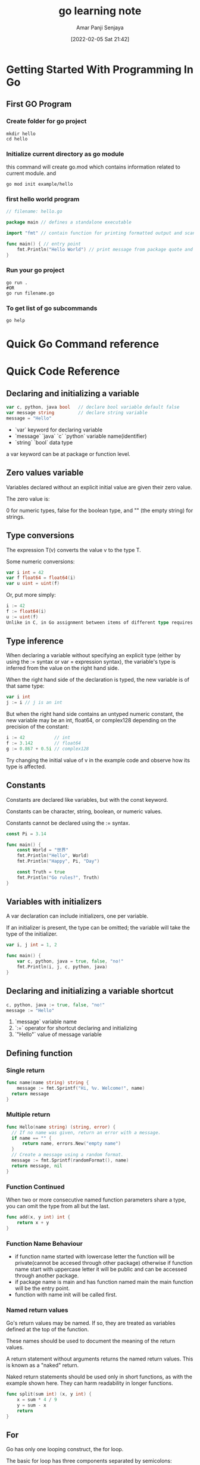 :PROPERTIES:
:ID:       cdfa93f9-bc62-45ae-b335-b6b88968043c
:END:
#+title: go learning note
#+date: [2022-02-05 Sat 21:42]
#+author: Amar Panji Senjaya

* Getting Started With Programming In Go
** First GO Program
*** Create folder for go project
#+begin_src shell
  mkdir hello
  cd hello
#+end_src

*** Initialize current directory as go module
this command will create go.mod which contains information related to current module. and 
#+begin_src shell
  go mod init example/hello
#+end_src

*** first hello world program
#+begin_src go
  // filename: hello.go

  package main // defines a standalone executable

  import "fmt" // contain function for printing formatted output and scanning input

  func main() { // entry point
      fmt.Println("Hello World") // print message from package quote and Go function
  }
#+end_src

*** Run your go project
#+begin_src shell
  go run .
  #OR
  go run filename.go
#+end_src

*** To get list of go subcommands
#+begin_src shell
  go help
#+end_src

* Quick Go Command reference
* Quick Code Reference
** Declaring and initializing a variable
#+begin_src go
  var c, python, java bool   // declare bool variable default false
  var message string         // declare string variable
  message = "Hello"
#+end_src
- `var` keyword for declaring variable
- `message` `java` `c` `python` variable name(identifier)
- `string` `bool` data type
a var keyword can be at package or function level.

** Zero values variable
Variables declared without an explicit initial value are given their zero value.

The zero value is:

0 for numeric types,
false for the boolean type, and
"" (the empty string) for strings.

** Type conversions
The expression T(v) converts the value v to the type T.

Some numeric conversions:
#+begin_src go
var i int = 42
var f float64 = float64(i)
var u uint = uint(f)
#+end_src
Or, put more simply:
#+begin_src go
i := 42
f := float64(i)
u := uint(f)
Unlike in C, in Go assignment between items of different type requires an explicit conversion. Try removing the float64 or uint conversions in the example and see what happens.
#+end_src

** Type inference
When declaring a variable without specifying an explicit type (either by using the := syntax or var = expression syntax), the variable's type is inferred from the value on the right hand side.

When the right hand side of the declaration is typed, the new variable is of that same type:

#+begin_src go
  var i int
  j := i // j is an int
#+end_src
  But when the right hand side contains an untyped numeric constant, the new variable may be an int, float64, or complex128 depending on the precision of the constant:

#+begin_src go
  i := 42           // int
  f := 3.142        // float64
  g := 0.867 + 0.5i // complex128
#+end_src
Try changing the initial value of v in the example code and observe how its type is affected.

** Constants
Constants are declared like variables, but with the const keyword.

Constants can be character, string, boolean, or numeric values.

Constants cannot be declared using the := syntax.
#+begin_src go
const Pi = 3.14

func main() {
	const World = "世界"
	fmt.Println("Hello", World)
	fmt.Println("Happy", Pi, "Day")

	const Truth = true
	fmt.Println("Go rules?", Truth)
}
#+end_src

** Variables with initializers
A var declaration can include initializers, one per variable.

If an initializer is present, the type can be omitted; the variable will take the type of the initializer.
#+begin_src go
  var i, j int = 1, 2

  func main() {
	  var c, python, java = true, false, "no!"
	  fmt.Println(i, j, c, python, java)
  }
#+end_src

** Declaring and initializing a variable shortcut
#+begin_src go
  c, python, java := true, false, "no!"
  message := "Hello"
#+end_src
1. `message` variable name
2. `:=` operator for shortcut declaring and initializing
3. `"Hello"` value of message variable
   
** Defining function
*** Single return
#+begin_src go
  func name(name string) string {
	  message := fmt.Sprintf("Hi, %v. Welcome!", name)
    return message
  }
#+end_src

*** Multiple return
#+begin_src go
  func Hello(name string) (string, error) {
    // If no name was given, return an error with a message.
    if name == "" {
        return name, errors.New("empty name")
    }
    // Create a message using a random format.
    message := fmt.Sprintf(randomFormat(), name)
    return message, nil
  }
#+end_src

*** Function Continued
When two or more consecutive named function parameters share a type, you can omit the type from all but the last.
#+begin_src go
func add(x, y int) int {
	return x + y
}
#+end_src

*** Function Name Behaviour
- if function name started with lowercase letter the function will be private(cannot be accesed through other package) otherwise if function name start with uppercase letter it will be public and can be accessed through another package.
- if package name is main and has function named main the main function will be the entry point.
- function with name init will be called first.

*** Named return values
Go's return values may be named. If so, they are treated as variables defined at the top of the function.

These names should be used to document the meaning of the return values.

A return statement without arguments returns the named return values. This is known as a "naked" return.

Naked return statements should be used only in short functions, as with the example shown here. They can harm readability in longer functions.
#+begin_src go
func split(sum int) (x, y int) {
	x = sum * 4 / 9
	y = sum - x
	return
}
#+end_src

** For
Go has only one looping construct, the for loop.

The basic for loop has three components separated by semicolons:

the init statement: executed before the first iteration
the condition expression: evaluated before every iteration
the post statement: executed at the end of every iteration
The init statement will often be a short variable declaration, and the variables declared there are visible only in the scope of the for statement.

The loop will stop iterating once the boolean condition evaluates to false.

Note: Unlike other languages like C, Java, or JavaScript there are no parentheses surrounding the three components of the for statement and the braces { } are always required.
#+begin_src go
func main() {
	sum := 0
	for i := 0; i < 10; i++ {
		fmt.Printf("V = %v + %v\n", sum, i)
		sum += i
	}
	fmt.Println(sum)
}
#+end_src

*** The init and post statements are optional.

#+begin_src go
func main() {
	sum := 1
	for ; sum < 1000; {
		sum += sum
	}
	fmt.Println(sum)
}
#+end_src

*** For is Go's "while"
At that point you can drop the semicolons: C's while is spelled for in Go.

#+begin_src go
func main() {
	sum := 1
	for sum < 1000 {
		sum += sum
	}
	fmt.Println(sum)
}
#+end_src

*** Forever
If you omit the loop condition it loops forever, so an infinite loop is compactly expressed.


func main() {
	for {
	}
}
#+end_src
** If
Go's if statements are like its for loops; the expression need not be surrounded by parentheses ( ) but the braces { } are required.
#+begin_src go
import (
	"fmt"
	"math"
)

func sqrt(x float64) string {
	if x < 0 {
		return sqrt(-x) + "i"
	}
	return fmt.Sprint(math.Sqrt(x))
}

func main() {
	fmt.Println(sqrt(2), sqrt(-4))
}
#+end_src

*** If with a short statement
Like for, the if statement can start with a short statement to execute before the condition.

Variables declared by the statement are only in scope until the end of the if.

(Try using v in the last return statement.)

#+begin_src go
func pow(x, n, lim float64) float64 {
	if v := math.Pow(x, n); v < lim {
		return v
	}
	return lim
}

func main() {
	fmt.Println(
		pow(3, 2, 10),
		pow(3, 3, 20),
	)
}
#+end_src

*** If and else
Variables declared inside an if short statement are also available inside any of the else blocks.

(Both calls to pow return their results before the call to fmt.Println in main begins.)

#+begin_src go
func pow(x, n, lim float64) float64 {
	if v := math.Pow(x, n); v < lim {
		return v
	} else {
		fmt.Printf("%g >= %g\n", v, lim)
	}
	// can't use v here, though
	return lim
}

func main() {
	fmt.Println(
		pow(3, 2, 10),
		pow(3, 3, 20),
	)
}
#+end_src

** Switch
A switch statement is a shorter way to write a sequence of if - else statements. It runs the first case whose value is equal to the condition expression.

Go's switch is like the one in C, C++, Java, JavaScript, and PHP, except that Go only runs the selected case, not all the cases that follow. In effect, the break statement that is needed at the end of each case in those languages is provided automatically in Go. Another important difference is that Go's switch cases need not be constants, and the values involved need not be integers.
#+begin_src go
import (
	"fmt"
	"runtime"
)

func main() {
	fmt.Print("Go runs on ")
	switch os := runtime.GOOS; os {
	case "darwin":
		fmt.Println("OS X.")
	case "linux":
		fmt.Println("Linux.")
	default:
		// freebsd, openbsd,
		// plan9, windows...
		fmt.Printf("%s.\n", os)
	}
}
#+end_src

** String formatting list
d - decimal integer
o - octal integer
O - octal integer with 0o prefix
b - binary integer
x - hexadecimal integer lowercase
X - hexadecimal integer uppercase
f - decimal floating point, lowercase
F - decimal floating point, uppercase
e - scientific notation (mantissa/exponent), lowercase
E - scientific notation (mantissa/exponent), uppercase
g - the shortest representation of %e or %f
G - the shortest representation of %E or %F
c - a character represented by the corresponding Unicode code point
q - a quoted character
U - Unicode escape sequence
t - the word true or false
s - a string
v - default format
#v - Go-syntax representation of the value
T - a Go-syntax representation of the type of the value
p - pointer address
% - a double %% prints a single %
** Pointers
Go has pointers. A pointer holds the memory address of a value.

The type *T is a pointer to a T value. Its zero value is nil.

var p *int
The & operator generates a pointer to its operand.

i := 42
p = &i
The * operator denotes the pointer's underlying value.

fmt.Println(*p) // read i through the pointer p
*p = 21         // set i through the pointer p
This is known as "dereferencing" or "indirecting".

Unlike C, Go has no pointer arithmetic.

#+begin_src go
func main() {
	i, j := 42, 2701
	
	var pi *int = &i;
	
	*pi = 13

	fmt.Println(i)

	p := &i         // point to i
	fmt.Println(*p) // read i through the pointer
	*p = 21         // set i through the pointer
	fmt.Println(i)  // see the new value of i

	p = &j         // point to j
	*p = *p / 37   // divide j through the pointer
	fmt.Println(j) // see the new value of j
}
#+end_src

** Struct Fields
Struct fields are accessed using a dot.
#+begin_src go
type Vertex struct {
	X int
	Y int
}

func main() {
	v := Vertex{1, 2}
	v.X = 4
	fmt.Println(v.X)
}
#+end_src

** Pointers to structs
Struct fields can be accessed through a struct pointer.

To access the field X of a struct when we have the struct pointer p we could write (*p).X. However, that notation is cumbersome, so the language permits us instead to write just p.X, without the explicit dereference.

#+begin_src go
package main

import "fmt"

type Vertex struct {
	X int
	Y int
}

func main() {
	v := Vertex{1, 2}
	p := &v
	p.X = 1e9
	fmt.Println(v)
}
#+end_src

** Struct Literals
A struct literal denotes a newly allocated struct value by listing the values of its fields.

You can list just a subset of fields by using the Name: syntax. (And the order of named fields is irrelevant.)

The special prefix & returns a pointer to the struct value.

#+begin_src go
import "fmt"

type Vertex struct {
	X, Y int
}

var (
	v1 = Vertex{1, 2}  // has type Vertex
	v2 = Vertex{X: 1}  // Y:0 is implicit
	v3 = Vertex{}      // X:0 and Y:0
	p  = &Vertex{1, 2} // has type *Vertex
)

func main() {
	fmt.Println(v1, p, v2, v3)
}
#+end_src

** Arrays
The type [n]T is an array of n values of type T.

The expression

var a [10]int
declares a variable a as an array of ten integers.

An array's length is part of its type, so arrays cannot be resized. This seems limiting, but don't worry; Go provides a convenient way of working with arrays.

#+begin_src  go
import "fmt"

func main() {
	var a [2]string
	a[0] = "Hello"
	a[1] = "World"
	fmt.Println(a[0], a[1])
	fmt.Println(a)

	primes := [6]int{2, 3, 5, 7, 11, 13}
	fmt.Println(primes)
}
#+end_src

** Slices
An array has a fixed size. A slice, on the other hand, is a dynamically-sized, flexible view into the elements of an array. In practice, slices are much more common than arrays.

The type []T is a slice with elements of type T.

A slice is formed by specifying two indices, a low and high bound, separated by a colon:

a[low : high]
This selects a half-open range which includes the first element, but excludes the last one.

The following expression creates a slice which includes elements 1 through 3 of a:

a[1:4]
#+begin_src go
import "fmt"

func main() {
	primes := [6]int{2, 3, 5, 7, 11, 13}

	var s []int = primes[1:4]
	fmt.Println(s)
	fmt.Printf("%T\n%T", s, primes)
}
#+end_src

** Slices are like references to arrays
A slice does not store any data, it just describes a section of an underlying array.

Changing the elements of a slice modifies the corresponding elements of its underlying array.

Other slices that share the same underlying array will see those changes.

#+begin_src go
import "fmt"

func main() {
	names := [4]string{
		"John",
		"Paul",
		"George",
		"Ringo",
	}
	fmt.Println(names)

	a := names[0:2]
	b := names[1:3]
	fmt.Println(a, b)

	b[0] = "XXX"
	fmt.Println(a, b)
	fmt.Println(names)
}
#+end_src

** Slice literals
A slice literal is like an array literal without the length.

This is an array literal:

[3]bool{true, true, false}
And this creates the same array as above, then builds a slice that references it:

[]bool{true, true, false}

#+begin_src go
import "fmt"

func main() {
	q := []int{2, 3, 5, 7, 11, 13}
	fmt.Println(q)

	r := []bool{true, false, true, true, false, true}
	fmt.Println(r)

	s := []struct {
		i int
		b bool
	}{
		{2, true},
		{3, false},
		{5, true},
		{7, true},
		{11, false},
		{13, true},
	}
	fmt.Println(s)
}
#+end_src

** Slice defaults
When slicing, you may omit the high or low bounds to use their defaults instead.

The default is zero for the low bound and the length of the slice for the high bound.

For the array

var a [10]int
these slice expressions are equivalent:

a[0:10]
a[:10]
a[0:]
a[:]

#+begin_src go
import "fmt"

func main() {
	s := []int{2, 3, 5, 7, 11, 13}

	s = s[1:4]
	fmt.Println(s)

	s = s[:2]
	fmt.Println(s)

	s = s[1:]
	fmt.Println(s)
}
#+end_src

** Slice length and capacity
A slice has both a length and a capacity.

The length of a slice is the number of elements it contains.

The capacity of a slice is the number of elements in the underlying array, counting from the first element in the slice.

The length and capacity of a slice s can be obtained using the expressions len(s) and cap(s).

You can extend a slice's length by re-slicing it, provided it has sufficient capacity. Try changing one of the slice operations in the example program to extend it beyond its capacity and see what happens.

#+begin_src go
import "fmt"

func main() {
	s := []int{2, 3, 5, 7, 11, 13}
	printSlice(s)

	// Slice the slice to give it zero length.
	s = s[:0]
	printSlice(s)

	// Extend its length.
	s = s[:4]
	printSlice(s)

	// Drop its first two values.
	s = s[2:]
	printSlice(s)
}

func printSlice(s []int) {
	fmt.Printf("len=%d cap=%d %v\n", len(s), cap(s), s)
}
#+end_src

** Nil slices
The zero value of a slice is nil.

A nil slice has a length and capacity of 0 and has no underlying array.

#+begin_src go
func main() {
	var s []int
	fmt.Println(s, len(s), cap(s))
	if s == nil {
		fmt.Println("nil!")
	}
}
#+end_src

** Creating a slice with make
Slices can be created with the built-in make function; this is how you create dynamically-sized arrays.

The make function allocates a zeroed array and returns a slice that refers to that array:

a := make([]int, 5)  // len(a)=5
To specify a capacity, pass a third argument to make:

b := make([]int, 0, 5) // len(b)=0, cap(b)=5

b = b[:cap(b)] // len(b)=5, cap(b)=5
b = b[1:]      // len(b)=4, cap(b)=4

#+begin_src go
import "fmt"

func main() {
	a := make([]int, 5)
	printSlice("a", a)

	b := make([]int, 0, 5)
	printSlice("b", b)

	c := b[:2]
	printSlice("c", c)

	d := c[2:5]
	printSlice("d", d)
}

func printSlice(s string, x []int) {
	fmt.Printf("%s len=%d cap=%d %v\n",
		s, len(x), cap(x), x)
}
#+end_src

** Slices of slices
Slices can contain any type, including other slices.
#+begin_src go
func main() {
	// Create a tic-tac-toe board.
	board := [][]string{
		[]string{"_", "_", "_"},
		[]string{"_", "_", "_"},
		[]string{"_", "_", "_"},
	}

	// The players take turns.
	board[0][0] = "X"
	board[2][2] = "O"
	board[1][2] = "X"
	board[1][0] = "O"
	board[0][2] = "X"

	for i := 0; i < len(board); i++ {
		fmt.Printf("%s\n", strings.Join(board[i], " | "))
		fmt.Println("---------")
	}
}
#+end_src

** Appending to a slice
It is common to append new elements to a slice, and so Go provides a built-in append function. The documentation of the built-in package describes append.

func append(s []T, vs ...T) []T
The first parameter s of append is a slice of type T, and the rest are T values to append to the slice.

The resulting value of append is a slice containing all the elements of the original slice plus the provided values.

If the backing array of s is too small to fit all the given values a bigger array will be allocated. The returned slice will point to the newly allocated array.

(To learn more about slices, read the Slices: usage and internals article.)
#+begin_src go
import "fmt"

func main() {
	var s []int
	printSlice(s)

	// append works on nil slices.
	s = append(s, 0)
	printSlice(s)

	// The slice grows as needed.
	s = append(s, 1)
	printSlice(s)

	// We can add more than one element at a time.
	s = append(s, 2, 3, 4)
	printSlice(s)
}
#+end_src

** Range
The range form of the for loop iterates over a slice or map.

When ranging over a slice, two values are returned for each iteration. The first is the index, and the second is a copy of the element at that index.

#+begin_src go
import "fmt"

var pow = []int{1, 2, 4, 8, 16, 32, 64, 128}

func main() {
	for i, v := range pow {
		fmt.Printf("2**%d = %d\n", i, v)
	}
}
#+end_src

You can skip the index or value by assigning to _.

for i, _ := range pow
for _, value := range pow
If you only want the index, you can omit the second variable.

for i := range pow
#+begin_src go
func main() {
	pow := make([]int, 10)
	for i := range pow {
		pow[i] = 1 << uint(i) // == 2**i
	}
	for _, value := range pow {
		fmt.Printf("%d\n", value)
	}
}
#+end_src

** Maps
A map maps keys to values.

The zero value of a map is nil. A nil map has no keys, nor can keys be added.

The make function returns a map of the given type, initialized and ready for use.

#+begin_src go
import "fmt"

type Vertex struct {
	Lat, Long float64
}

var m map[string]Vertex

func main() {
	m = make(map[string]Vertex)
	m["Bell Labs"] = Vertex{
		40.68433, -74.39967,
	}
	fmt.Println(m["Bell Labs"])
}
#+end_src

** Map literals
Map literals are like struct literals, but the keys are required.

#+begin_src go
type Vertex struct {
	Lat, Long float64
}

var m = map[string]Vertex{
	"Bell Labs": Vertex{
		40.68433, -74.39967,
	},
	"Google": Vertex{
		37.42202, -122.08408,
	},
}

func main() {
	fmt.Println(m)
}
#+end_src

** Mutating Maps
Insert or update an element in map m:

m[key] = elem
Retrieve an element:

elem = m[key]
Delete an element:

delete(m, key)
Test that a key is present with a two-value assignment:

elem, ok = m[key]
If key is in m, ok is true. If not, ok is false.

If key is not in the map, then elem is the zero value for the map's element type.

Note: If elem or ok have not yet been declared you could use a short declaration form:

elem, ok := m[key]

#+begin_src go
func main() {
	m := make(map[string]int)

	m["Answer"] = 42
	fmt.Println("The value:", m["Answer"])

	m["Answer"] = 48
	fmt.Println("The value:", m["Answer"])

	delete(m, "Answer")
	fmt.Println("The value:", m["Answer"])

	v, ok := m["Answer"]
	fmt.Println("The value:", v, "Present?", ok)
}
#+end_src

** Function values
Functions are values too. They can be passed around just like other values.

Function values may be used as function arguments and return values.

#+begin_src go
import (
	"fmt"
	"math"
)

func compute(fn func(float64, float64) float64) float64 {
	return fn(3, 4)
}

func main() {
	hypot := func(x, y float64) float64 {
		return math.Sqrt(x*x + y*y)
	}
	fmt.Println(hypot(5, 12))

	fmt.Println(compute(hypot))
	fmt.Println(compute(math.Pow))
}
#+end_src

** Function closures
Go functions may be closures. A closure is a function value that references variables from outside its body. The function may access and assign to the referenced variables; in this sense the function is "bound" to the variables.

For example, the adder function returns a closure. Each closure is bound to its own sum variable.

#+begin_src go
import "fmt"

func adder() func(int) int {
	sum := 0
	return func(x int) int {
		sum += x
		return sum
	}
}

func main() {
	pos, neg := adder(), adder()
	for i := 0; i < 10; i++ {
		fmt.Println(
			pos(i),
			neg(-2*i),
		)
	}
}
#+end_src

** Methods
Go does not have classes. However, you can define methods on types.

A method is a function with a special receiver argument.

The receiver appears in its own argument list between the func keyword and the method name.

In this example, the Abs method has a receiver of type Vertex named v.
#+begin_src go
import (
	"fmt"
	"math"
)

type Vertex struct {
	X, Y float64
}

func (v Vertex) Abs() float64 {
	return math.Sqrt(v.X*v.X + v.Y*v.Y)
}

func main() {
	v := Vertex{3, 4}
	fmt.Println(v.Abs())
}
#+end_src

*** Methods are functions
Remember: a method is just a function with a receiver argument.

Here's Abs written as a regular function with no change in functionality.

Methods are functions
Remember: a method is just a function with a receiver argument.

Here's Abs written as a regular function with no change in functionality.

#+begin_src go
import (
	"fmt"
	"math"
)

type Vertex struct {
	X, Y float64
}

func Abs(v Vertex) float64 {
	return math.Sqrt(v.X*v.X + v.Y*v.Y)
}

func main() {
	v := Vertex{3, 4}
	fmt.Println(Abs(v))
}
#+end_src

*** Methods continued
You can declare a method on non-struct types, too.

In this example we see a numeric type MyFloat with an Abs method.

You can only declare a method with a receiver whose type is defined in the same package as the method. You cannot declare a method with a receiver whose type is defined in another package (which includes the built-in types such as int).
#+begin_src go
type MyFloat float64

func (f MyFloat) Abs() float64 {
	if f < 0 {
		return float64(-f)
	}
	return float64(f)
}

func main() {
	f := MyFloat(-math.Sqrt2)
	fmt.Println(f.Abs())
}
#+end_src


*** Pointer receivers
You can declare methods with pointer receivers.

This means the receiver type has the literal syntax *T for some type T. (Also, T cannot itself be a pointer such as *int.)

For example, the Scale method here is defined on *Vertex.

Methods with pointer receivers can modify the value to which the receiver points (as Scale does here). Since methods often need to modify their receiver, pointer receivers are more common than value receivers.

Try removing the * from the declaration of the Scale function on line 16 and observe how the program's behavior changes.

With a value receiver, the Scale method operates on a copy of the original Vertex value. (This is the same behavior as for any other function argument.) The Scale method must have a pointer receiver to change the Vertex value declared in the main function.

#+begin_src go
import (
	"fmt"
	"math"
)

type Vertex struct {
	X, Y float64
}

func (v Vertex) Abs() float64 {
	return math.Sqrt(v.X*v.X + v.Y*v.Y)
}

func (v *Vertex) Scale(f float64) {
	v.X = v.X * f
	v.Y = v.Y * f
}

func main() {
	v := Vertex{3, 4}
	v.Scale(10)
	fmt.Println(v.Abs())
}
#+end_src

** Pointers and functions
Here we see the Abs and Scale methods rewritten as functions.

Again, try removing the * from line 16. Can you see why the behavior changes? What else did you need to change for the example to compile?

(If you're not sure, continue to the next page.)

#+begin_src go
import (
	"fmt"
	"math"
)

type Vertex struct {
	X, Y float64
}

func Abs(v Vertex) float64 {
	return math.Sqrt(v.X*v.X + v.Y*v.Y)
}

func Scale(v *Vertex, f float64) {
	v.X = v.X * f
	v.Y = v.Y * f
}

func main() {
	v := Vertex{3, 4}
	Scale(&v, 10)
	fmt.Println(Abs(v))
}
#+end_src

** Methods and pointer indirection
Comparing the previous two programs, you might notice that functions with a pointer argument must take a pointer:

var v Vertex
ScaleFunc(v, 5)  // Compile error!
ScaleFunc(&v, 5) // OK
while methods with pointer receivers take either a value or a pointer as the receiver when they are called:

var v Vertex
v.Scale(5)  // OK
p := &v
p.Scale(10) // OK
For the statement v.Scale(5), even though v is a value and not a pointer, the method with the pointer receiver is called automatically. That is, as a convenience, Go interprets the statement v.Scale(5) as (&v).Scale(5) since the Scale method has a pointer receiver.

#+begin_src go
type Vertex struct {
	X, Y float64
}

func (v *Vertex) Scale(f float64) {
	v.X = v.X * f
	v.Y = v.Y * f
}

func ScaleFunc(v *Vertex, f float64) {
	v.X = v.X * f
	v.Y = v.Y * f
}

func main() {
	v := Vertex{3, 4}
	v.Scale(2)
	ScaleFunc(&v, 10)

	p := &Vertex{4, 3}
	p.Scale(3)
	ScaleFunc(p, 8)

	fmt.Println(v, p)
}
#+end_src

*** Methods and pointer indirection (2)
The equivalent thing happens in the reverse direction.

Functions that take a value argument must take a value of that specific type:

var v Vertex
fmt.Println(AbsFunc(v))  // OK
fmt.Println(AbsFunc(&v)) // Compile error!
while methods with value receivers take either a value or a pointer as the receiver when they are called:

var v Vertex
fmt.Println(v.Abs()) // OK
p := &v
fmt.Println(p.Abs()) // OK
In this case, the method call p.Abs() is interpreted as (*p).Abs().

#+begin_src go
import (
	"fmt"
	"math"
)

type Vertex struct {
	X, Y float64
}

func (v Vertex) Abs() float64 {
	return math.Sqrt(v.X*v.X + v.Y*v.Y)
}

func AbsFunc(v Vertex) float64 {
	return math.Sqrt(v.X*v.X + v.Y*v.Y)
}

func main() {
	v := Vertex{3, 4}
	fmt.Println(v.Abs())
	fmt.Println(AbsFunc(v))

	p := &Vertex{4, 3}
	fmt.Println(p.Abs())
	fmt.Println(AbsFunc(*p))
}
#+end_src

** Choosing a value or pointer receiver
There are two reasons to use a pointer receiver.

The first is so that the method can modify the value that its receiver points to.

The second is to avoid copying the value on each method call. This can be more efficient if the receiver is a large struct, for example.

In this example, both Scale and Abs are with receiver type *Vertex, even though the Abs method needn't modify its receiver.

In general, all methods on a given type should have either value or pointer receivers, but not a mixture of both. (We'll see why over the next few pages.)

#+begin_src go
package main

import (
	"fmt"
	"math"
)

type Vertex struct {
	X, Y float64
}

func (v *Vertex) Scale(f float64) {
	v.X = v.X * f
	v.Y = v.Y * f
}

func (v *Vertex) Abs() float64 {
	return math.Sqrt(v.X*v.X + v.Y*v.Y)
}

func main() {
	v := &Vertex{3, 4}
	fmt.Printf("Before scaling: %+v, Abs: %v\n", v, v.Abs())
	v.Scale(5)
	fmt.Printf("After scaling: %+v, Abs: %v\n", v, v.Abs())
}
#+end_src

** Interfaces
An interface type is defined as a set of method signatures.

A value of interface type can hold any value that implements those methods.

Note: There is an error in the example code on line 22. Vertex (the value type) doesn't implement Abser because the Abs method is defined only on *Vertex (the pointer type).

#+begin_src go
package main

import (
	"fmt"
	"math"
)

type Abser interface {
	Abs() float64
}

func main() {
	var a Abser
	f := MyFloat(-math.Sqrt2)
	v := Vertex{3, 4}

	a = f  // a MyFloat implements Abser
	a = &v // a *Vertex implements Abser

	// In the following line, v is a Vertex (not *Vertex)
	// and does NOT implement Abser.
	a = v

	fmt.Println(a.Abs())
}

type MyFloat float64

func (f MyFloat) Abs() float64 {
	if f < 0 {
		return float64(-f)
	}
	return float64(f)
}

type Vertex struct {
	X, Y float64
}

func (v *Vertex) Abs() float64 {
	return math.Sqrt(v.X*v.X + v.Y*v.Y)
}
#+end_src

** Interfaces are implemented implicitly

A type implements an interface by implementing its methods. There is no explicit declaration of intent, no "implements" keyword.

Implicit interfaces decouple the definition of an interface from its implementation, which could then appear in any package without prearrangement.

#+begin_src go
package main

import "fmt"

type I interface {
	M()
}

type T struct {
	S string
}

// This method means type T implements the interface I,
// but we don't need to explicitly declare that it does so.
func (t T) M() {
	fmt.Println(t.S)
}

func main() {
	var i I = T{"hello"}
	i.M()
}
#+end_src

** Interface values
 Under the hood, interface values can be thought of as a tuple of a value and a concrete type:

(value, type)

An interface value holds a value of a specific underlying concrete type.

Calling a method on an interface value executes the method of the same name on its underlying type. 

#+begin_src go
package main

import (
	"fmt"
	"math"
)

type I interface {
	M()
}

type T struct {
	S string
}

func (t *T) M() {
	fmt.Println(t.S)
}

type F float64

func (f F) M() {
	fmt.Println(f)
}

func main() {
	var i I

	i = &T{"Hello"}
	describe(i)
	i.M()

	i = F(math.Pi)
	describe(i)
	i.M()
}

func describe(i I) {
	fmt.Printf("(%v, %T)\n", i, i)
}
#+end_src

** Interface values with nil underlying values

If the concrete value inside the interface itself is nil, the method will be called with a nil receiver.

In some languages this would trigger a null pointer exception, but in Go it is common to write methods that gracefully handle being called with a nil receiver (as with the method M in this example.)

Note that an interface value that holds a nil concrete value is itself non-nil.

#+begin_src go
package main

import "fmt"

type I interface {
	M()
}

type T struct {
	S string
}

func (t *T) M() {
	if t == nil {
		fmt.Println("<nil>")
		return
	}
	fmt.Println(t.S)
}

func main() {
	var i I

	var t *T
	i = t
	describe(i)
	i.M()

	i = &T{"hello"}
	describe(i)
	i.M()
}

func describe(i I) {
	fmt.Printf("(%v, %T)\n", i, i)
}
#+end_src

** Nil interface values

A nil interface value holds neither value nor concrete type.

Calling a method on a nil interface is a run-time error because there is no type inside the interface tuple to indicate which concrete method to call.

#+begin_src go
package main

import "fmt"

type I interface {
	M()
}

func main() {
	var i I
	describe(i)
	i.M()
}

func describe(i I) {
	fmt.Printf("(%v, %T)\n", i, i)
}
#+end_src

** The empty interface

The interface type that specifies zero methods is known as the empty interface:

interface{}

An empty interface may hold values of any type. (Every type implements at least zero methods.)

Empty interfaces are used by code that handles values of unknown type. For example, fmt.Print takes any number of arguments of type interface{}.

#+begin_src go
package main

import "fmt"

func main() {
	var i interface{}
	describe(i)

	i = 42
	describe(i)

	i = "hello"
	describe(i)
}

func describe(i interface{}) {
	fmt.Printf("(%v, %T)\n", i, i)
}
#+end_src

** Type assertions
A type assertion provides access to an interface value's underlying concrete value.

t := i.(T)

This statement asserts that the interface value i holds the concrete type T and assigns the underlying T value to the variable t.

If i does not hold a T, the statement will trigger a panic.

To test whether an interface value holds a specific type, a type assertion can return two values: the underlying value and a boolean value that reports whether the assertion succeeded.

t, ok := i.(T)

If i holds a T, then t will be the underlying value and ok will be true.

If not, ok will be false and t will be the zero value of type T, and no panic occurs.

Note the similarity between this syntax and that of reading from a map.

#+begin_src go
package main

import "fmt"

func main() {
	var i interface{} = "hello"

	s := i.(string)
	fmt.Println(s)

	s, ok := i.(string)
	fmt.Println(s, ok)

	f, ok := i.(float64)
	fmt.Println(f, ok)

	f = i.(float64) // panic
	fmt.Println(f)
}
#+end_src

** Type switches
A type switch is a construct that permits several type assertions in series.

A type switch is like a regular switch statement, but the cases in a type switch specify types (not values), and those values are compared against the type of the value held by the given interface value.

switch v := i.(type) {
case T:
    // here v has type T
case S:
    // here v has type S
default:
    // no match; here v has the same type as i
}

The declaration in a type switch has the same syntax as a type assertion i.(T), but the specific type T is replaced with the keyword type.

This switch statement tests whether the interface value i holds a value of type T or S. In each of the T and S cases, the variable v will be of type T or S respectively and hold the value held by i. In the default case (where there is no match), the variable v is of the same interface type and value as i.

#+begin_src go
package main

import "fmt"

func do(i interface{}) {
	switch v := i.(type) {
	case int:
		fmt.Printf("Twice %v is %v\n", v, v*2)
	case string:
		fmt.Printf("%q is %v bytes long\n", v, len(v))
	default:
		fmt.Printf("I don't know about type %T!\n", v)
	}
}

func main() {
	do(21)
	do("hello")
	do(true)
}
#+end_src

** Stringers

One of the most ubiquitous interfaces is Stringer defined by the fmt package.

type Stringer interface {
    String() string
}

A Stringer is a type that can describe itself as a string. The fmt package (and many others) look for this interface to print values.

#+begin_src go
package main

import "fmt"

type Person struct {
	Name string
	Age  int
}

func (p Person) String() string {
	return fmt.Sprintf("%v (%v years)", p.Name, p.Age)
}

func main() {
	a := Person{"Arthur Dent", 42}
	z := Person{"Zaphod Beeblebrox", 9001}
	fmt.Println(a, z)
}
#+end_src

** Exercise: Stringers
Make the IPAddr type implement fmt.Stringer to print the address as a dotted quad.

For instance, IPAddr{1, 2, 3, 4} should print as "1.2.3.4".

#+begin_src go
// answer for exercises
package main

import "fmt"

type IPAddr [4]byte

func (ip IPAddr) String() string {
	return fmt.Sprintf("%v.%v.%v.%v", ip[0], ip[1], ip[2], ip[3])
}

func main() {
	hosts := map[string]IPAddr{
		"loopback":  {127, 0, 0, 1},
		"googleDNS": {8, 8, 8, 8},
	}
	for name, ip := range hosts {
		fmt.Printf("%v: %v\n", name, ip)
	}
}
#+end_src

** Errors
Go programs express error state with error values.

The error type is a built-in interface similar to fmt.Stringer:

type error interface {
    Error() string
}

(As with fmt.Stringer, the fmt package looks for the error interface when printing values.)

Functions often return an error value, and calling code should handle errors by testing whether the error equals nil.

i, err := strconv.Atoi("42")
if err != nil {
    fmt.Printf("couldn't convert number: %v\n", err)
    return
}
fmt.Println("Converted integer:", i)

A nil error denotes success; a non-nil error denotes failure.

#+begin_src go
package main

import (
	"fmt"
	"time"
)

type MyError struct {
	When time.Time
	What string
}

func (e *MyError) Error() string {
	return fmt.Sprintf("at %v, %s",
		e.When, e.What)
}

func run() error {
	return &MyError{
		time.Now(),
		"it didn't work",
	}
}

func main() {
	if err := run(); err != nil {
		fmt.Println(err)
	}
}
#+end_src

** Exercise: Errors

Copy your Sqrt function from the earlier exercise and modify it to return an error value.

Sqrt should return a non-nil error value when given a negative number, as it doesn't support complex numbers.

Create a new type

type ErrNegativeSqrt float64

and make it an error by giving it a

func (e ErrNegativeSqrt) Error() string

method such that ErrNegativeSqrt(-2).Error() returns "cannot Sqrt negative number: -2".

Note: A call to fmt.Sprint(e) inside the Error method will send the program into an infinite loop. You can avoid this by converting e first: fmt.Sprint(float64(e)). Why?

Change your Sqrt function to return an ErrNegativeSqrt value when given a negative number.

#+begin_src go
package main

import (
	"fmt"
)

type ErrNegativeSqrt float64

func (e ErrNegativeSqrt) Error() string {
	return fmt.Sprintf("cannot Sqrt negativ number: %g", float64(e))
}

func Sqrt(f float64) (float64, error) {
	if f < 0 {
		return 0, ErrNegativeSqrt(f)
	}
	return 0, nil
}

func main() {
	fmt.Println(Sqrt(2))
	fmt.Println(Sqrt(-2))
}
#+end_src

** Readers
The io package specifies the io.Reader interface, which represents the read end of a stream of data.

The Go standard library contains many implementations of this interface, including files, network connections, compressors, ciphers, and others.

The io.Reader interface has a Read method:

func (T) Read(b []byte) (n int, err error)

Read populates the given byte slice with data and returns the number of bytes populated and an error value. It returns an io.EOF error when the stream ends.

The example code creates a strings.Reader and consumes its output 8 bytes at a time.

#+begin_src  go
package main

import (
	"fmt"
	"io"
	"strings"
)

func main() {
	r := strings.NewReader("Hello, Reader!")

	b := make([]byte, 8)
	for {
		n, err := r.Read(b)
		fmt.Printf("n = %v err = %v b = %v\n", n, err, b)
		fmt.Printf("b[:n] = %q\n", b[:n])
		if err == io.EOF {
			break
		}
	}
}
#+end_src

** Exercise: Readers
Implement a Reader type that emits an infinite stream of the ASCII character 'A'.

** Exercise: rot13Reader

A common pattern is an io.Reader that wraps another io.Reader, modifying the stream in some way.

For example, the gzip.NewReader function takes an io.Reader (a stream of compressed data) and returns a *gzip.Reader that also implements io.Reader (a stream of the decompressed data).

Implement a rot13Reader that implements io.Reader and reads from an io.Reader, modifying the stream by applying the rot13 substitution cipher to all alphabetical characters.

The rot13Reader type is provided for you. Make it an io.Reader by implementing its Read method.

** Images

Package image defines the Image interface:

package image

type Image interface {
    ColorModel() color.Model
    Bounds() Rectangle
    At(x, y int) color.Color
}

Note: the Rectangle return value of the Bounds method is actually an image.Rectangle, as the declaration is inside package image.

(See the documentation for all the details.)

The color.Color and color.Model types are also interfaces, but we'll ignore that by using the predefined implementations color.RGBA and color.RGBAModel. These interfaces and types are specified by the image/color package
#+begin_src go
package main

import (
	"fmt"
	"image"
)

func main() {
	m := image.NewRGBA(image.Rect(0, 0, 100, 100))
	fmt.Println(m.Bounds())
	fmt.Println(m.At(0, 0).RGBA())
}
#+end_src
** Exercise: Images

Remember the picture generator you wrote earlier? Let's write another one, but this time it will return an implementation of image.Image instead of a slice of data.

Define your own Image type, implement the necessary methods, and call pic.ShowImage.

Bounds should return a image.Rectangle, like image.Rect(0, 0, w, h).

ColorModel should return color.RGBAModel.

At should return a color; the value v in the last picture generator corresponds to color.RGBA{v, v, 255, 255} in this one.

#+begin_src  go
package main

import (
  "golang.org/x/tour/pic"
  "image"
  "image/color"
)

type Image struct{
  width, height int
  color uint8
}

func (i Image) Bounds() image.Rectangle {
  return image.Rect(0, 0, i.width, i.height)
}

func (i Image) ColorModel () color.Model {
  return color.RGBAModel
}

func (i Image) At (x, y int) color.Color {
  return color.RGBA{i.color + uint8(x), i.color + uint8(y), 255, 255}
}

func main() {
  m := Image{100, 100, 100}
  pic.ShowImage(m)
}
#+end_src

** Goroutines
A goroutine is a lightweight thread managed by the Go runtime.

go f(x, y, z)

starts a new goroutine running

f(x, y, z)

The evaluation of f, x, y, and z happens in the current goroutine and the execution of f happens in the new goroutine.

Goroutines run in the same address space, so access to shared memory must be synchronized. The sync package provides useful primitives, although you won't need them much in Go as there are other primitives. (See the next slide.)
#+begin_src  go
package main

import (
	"fmt"
	"time"
)

func say(s string) {
	for i := 0; i < 5; i++ {
		time.Sleep(100 * time.Millisecond)
		fmt.Println(s)
	}
}

func main() {
	go say("world")
	say("hello")
}
#+end_src

** Channels

Channels are a typed conduit through which you can send and receive values with the channel operator, <-.

#+begin_src  go
  ch <- v    // Send v to channel ch.
  v := <-ch  // Receive from ch, and
             // assign value to v.
#+end_src

(The data flows in the direction of the arrow.)

Like maps and slices, channels must be created before use:

ch := make(chan int)

By default, sends and receives block until the other side is ready. This allows goroutines to synchronize without explicit locks or condition variables.

The example code sums the numbers in a slice, distributing the work between two goroutines. Once both goroutines have completed their computation, it calculates the final result.

   #+begin_src  go
  package main

  import "fmt"

  func sum(s []int, c chan int) {
      sum := 0
      for _, v := range s {
          sum += v
      }
      c <- sum // send sum to c
  }

  func main() {
      s := []int{7, 2, 8, -9, 4, 0}

      c := make(chan int)
      go sum(s[:len(s)/2], c) // from index 0 to 2 = 17
      go sum(s[len(s)/2:], c) // from index 3 to 5 = 
      x, y := <- c, <-c // receive from c	

      fmt.Println(x, y, x+y)	
  }
#+end_src

** Buffered Channels

Channels can be buffered. Provide the buffer length as the second argument to make to initialize a buffered channel:

ch := make(chan int, 100)

Sends to a buffered channel block only when the buffer is full. Receives block when the buffer is empty.

Modify the example to overfill the buffer and see what happens.

#+begin_src  go
package main

import "fmt"

func main() {
	ch := make(chan int, 2)
	ch <- 1
	ch <- 2
	fmt.Println(<-ch)
	fmt.Println(<-ch)
}
#+end_src

** Range and Close

A sender can close a channel to indicate that no more values will be sent. Receivers can test whether a channel has been closed by assigning a second parameter to the receive expression: after

v, ok := <-ch

ok is false if there are no more values to receive and the channel is closed.

The loop for i := range c receives values from the channel repeatedly until it is closed.

Note: Only the sender should close a channel, never the receiver. Sending on a closed channel will cause a panic.

Another note: Channels aren't like files; you don't usually need to close them. Closing is only necessary when the receiver must be told there are no more values coming, such as to terminate a range loop.

#+begin_src  go
package main

import (
	"fmt"
)

func fibonacci(n int, c chan int) {
	x, y := 0, 1
	for i := 0; i < n; i++ {
		c <- x
		x, y = y, x+y
	}
	close(c)
}

func main() {
	c := make(chan int, 10)
	go fibonacci(cap(c), c)
	for i := range c {
		fmt.Println(i)
	}
}
#+end_src

** Select

The select statement lets a goroutine wait on multiple communication operations.

A select blocks until one of its cases can run, then it executes that case. It chooses one at random if multiple are ready.


* Reference
https://golang.org/doc/tutorial             ;; to the point ke materi yang mau dipelajarin
https://tour.golang.org/                    ;; tutorial interaktif ngebahas fitur penting golang dengan singkat
https://golang.org/ref/spec                 ;; referensi manual untuk understanding yang lebih dalam
https://golang.org/doc/faq                  ;; why use golang
https://pkg.go.dev/fmt                      ;; golang string format reference
https://golang.org/doc/effective_go
